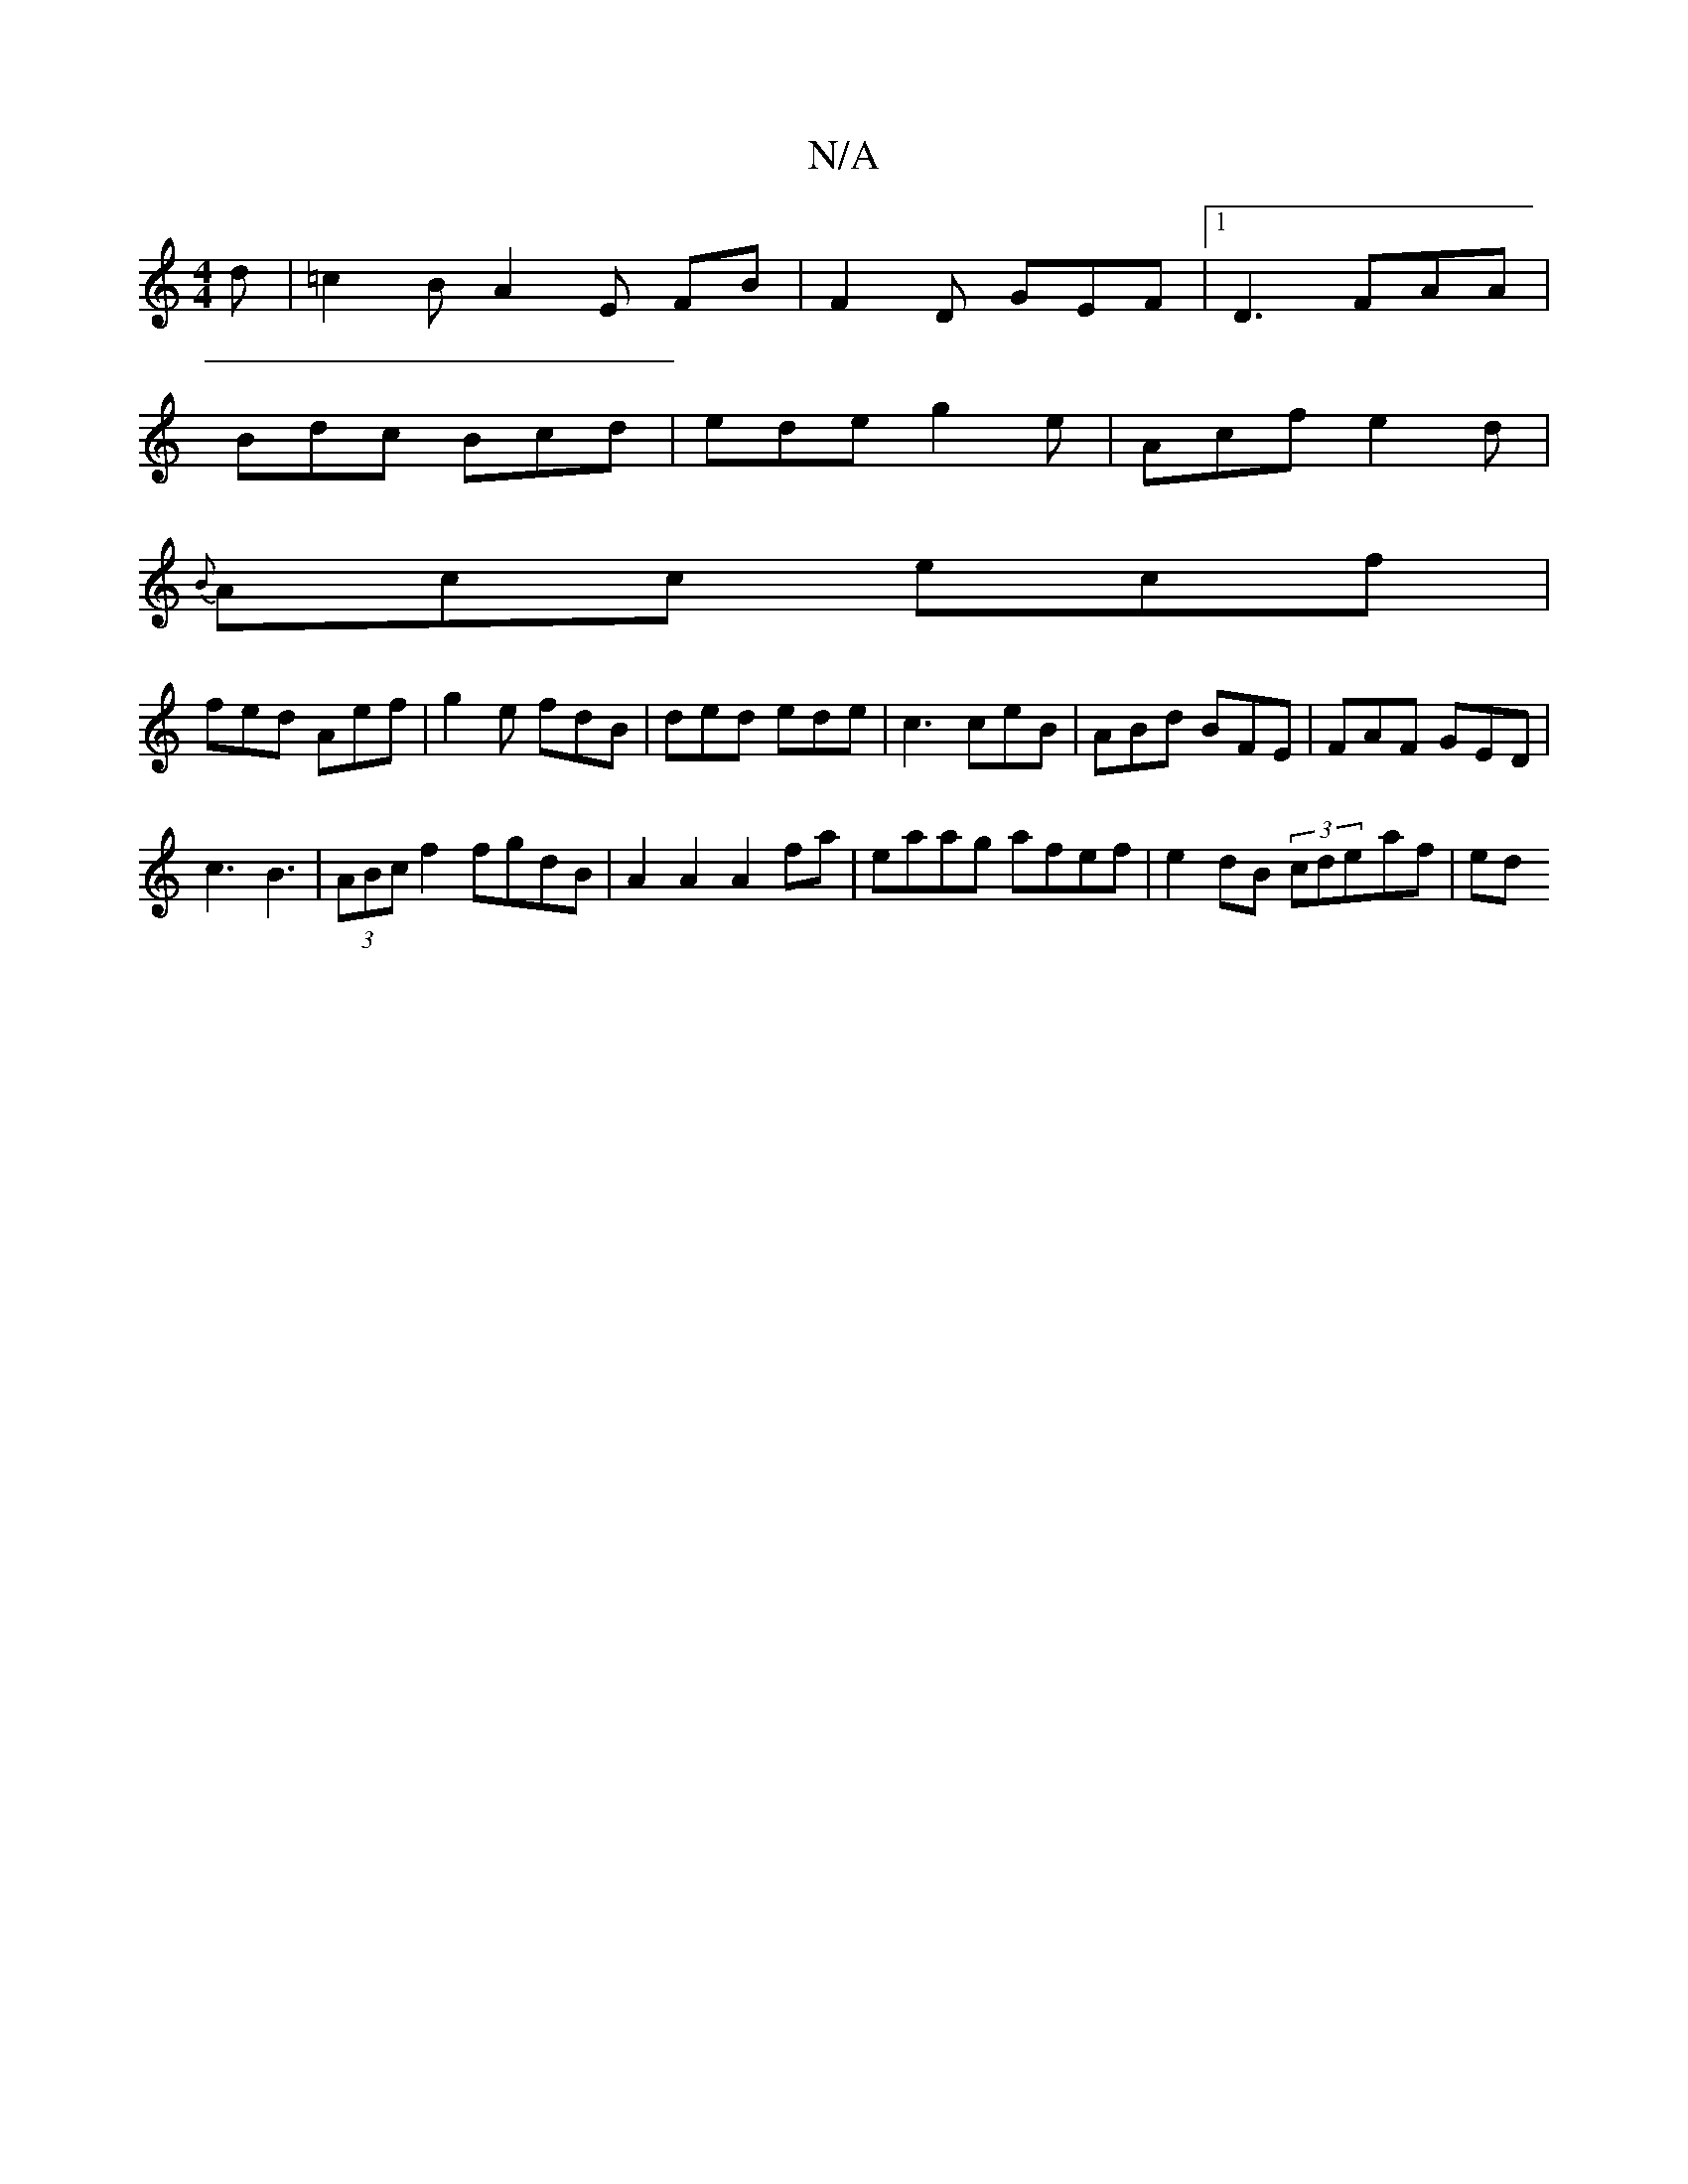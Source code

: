 X:1
T:N/A
M:4/4
R:N/A
K:Cmajor
2 d | =c2B A2E FB | F2 D GEF |1D3 FAA|
Bdc Bcd | ede g2e | Acf e2d |
{B}Acc ecf |
fed Aef | g2 e fdB | ded ede | c3 ceB | ABd BFE | FAF GED |
c3 B3 | (3ABc f2 fgdB|A2A2 A2fa|eaag afef|e2dB (3cde-af|ed